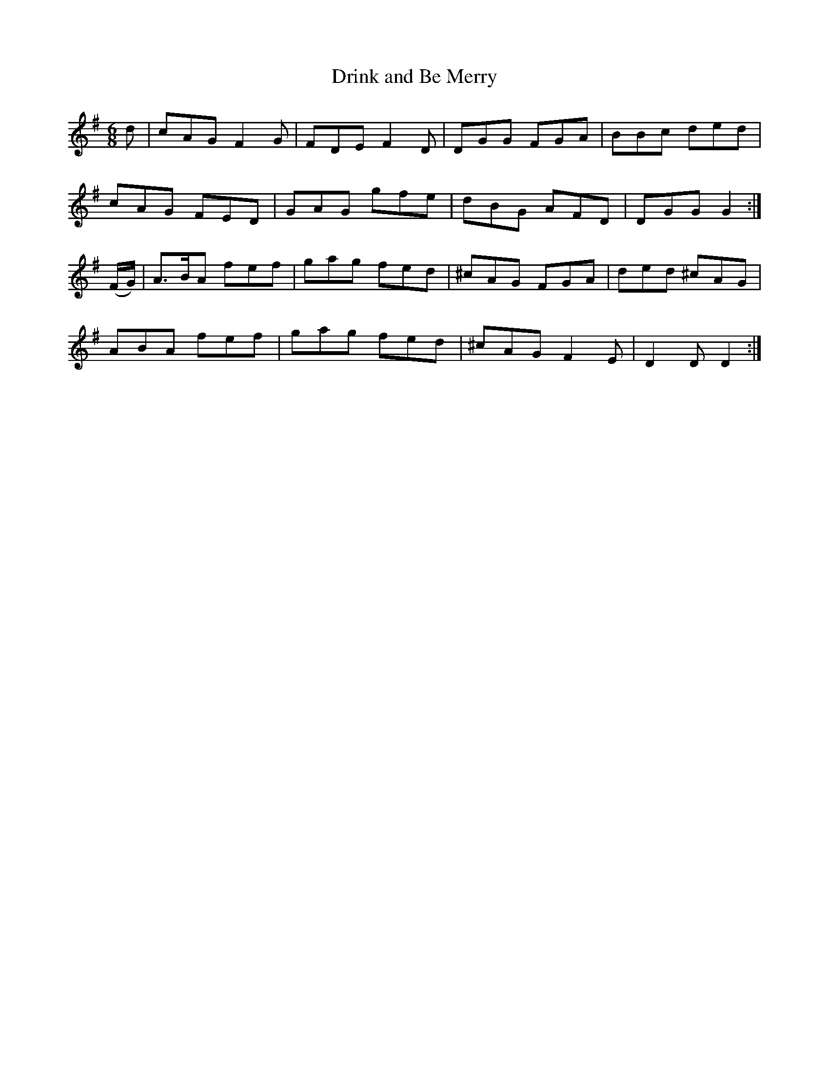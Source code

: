 X:1068
T:Drink and Be Merry
R:double jig
N:"collected by J.O'Neill"
B:O'Neill's 1068
M:6/8
L:1/8
K:G
d|cAG F2G|FDE F2D|DGG FGA|BBc ded|
cAG FED|GAG gfe|dBG AFD|DGG G2:|
(F/G/)|A>BA fef|gag fed|^cAG FGA|ded ^cAG|
ABA fef|gag fed|^cAG F2E|D2D D2:|
